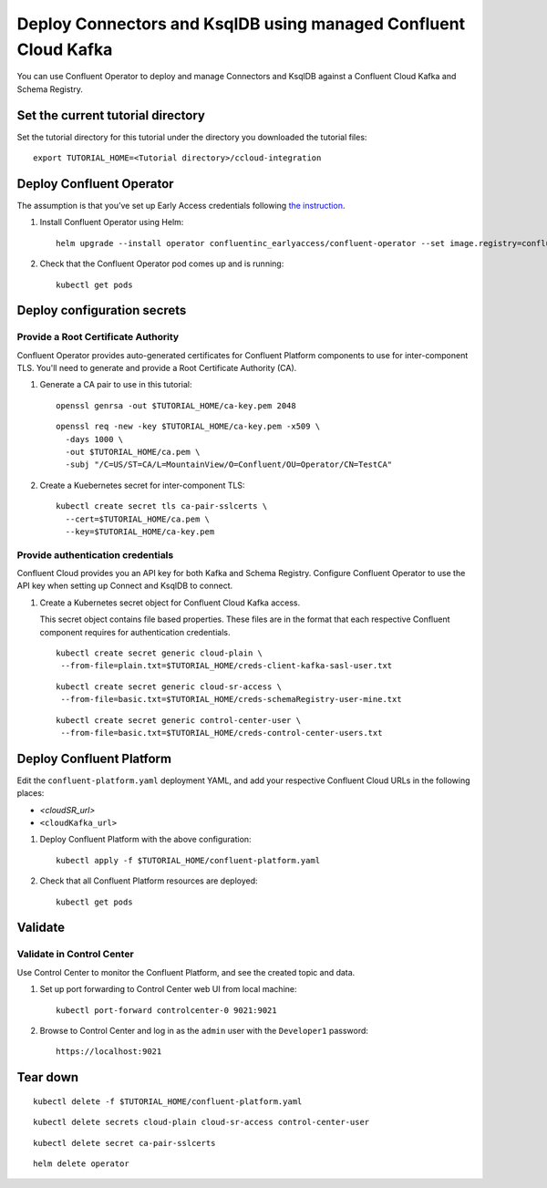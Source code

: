 Deploy Connectors and KsqlDB using managed Confluent Cloud Kafka
================================================================

You can use Confluent Operator to deploy and manage Connectors and KsqlDB against a Confluent Cloud Kafka and Schema Registry.

==================================
Set the current tutorial directory
==================================

Set the tutorial directory for this tutorial under the directory you downloaded
the tutorial files:

::
   
  export TUTORIAL_HOME=<Tutorial directory>/ccloud-integration
  
=========================
Deploy Confluent Operator
=========================

The assumption is that you’ve set up Early Access credentials following `the
instruction
<https://github.com/confluentinc/operator-earlyaccess/blob/master/README.rst>`__.

#. Install Confluent Operator using Helm:

   ::

     helm upgrade --install operator confluentinc_earlyaccess/confluent-operator --set image.registry=confluent-docker-internal-early-access-operator-2.jfrog.io
  
#. Check that the Confluent Operator pod comes up and is running:

   ::
     
     kubectl get pods


============================
Deploy configuration secrets
============================

Provide a Root Certificate Authority
^^^^^^^^^^^^^^^^^^^^^^^^^^^^^^^^^^^^

Confluent Operator provides auto-generated certificates for Confluent Platform
components to use for inter-component TLS. You'll need to generate and provide a
Root Certificate Authority (CA).

#. Generate a CA pair to use in this tutorial:

   ::

     openssl genrsa -out $TUTORIAL_HOME/ca-key.pem 2048
    
   ::

     openssl req -new -key $TUTORIAL_HOME/ca-key.pem -x509 \
       -days 1000 \
       -out $TUTORIAL_HOME/ca.pem \
       -subj "/C=US/ST=CA/L=MountainView/O=Confluent/OU=Operator/CN=TestCA"

#. Create a Kuebernetes secret for inter-component TLS:

   ::

     kubectl create secret tls ca-pair-sslcerts \
       --cert=$TUTORIAL_HOME/ca.pem \
       --key=$TUTORIAL_HOME/ca-key.pem

Provide authentication credentials
^^^^^^^^^^^^^^^^^^^^^^^^^^^^^^^^^^

Confluent Cloud provides you an API key for both Kafka and Schema Registry.
Configure Confluent Operator to use the API key when setting up Connect and KsqlDB to connect.

#. Create a Kubernetes secret object for Confluent Cloud Kafka access.

   This secret object contains file based properties. These files are in the
   format that each respective Confluent component requires for authentication
   credentials.

   ::
   
     kubectl create secret generic cloud-plain \
      --from-file=plain.txt=$TUTORIAL_HOME/creds-client-kafka-sasl-user.txt

   ::
   
     kubectl create secret generic cloud-sr-access \
      --from-file=basic.txt=$TUTORIAL_HOME/creds-schemaRegistry-user-mine.txt
   
   ::
   
     kubectl create secret generic control-center-user \
      --from-file=basic.txt=$TUTORIAL_HOME/creds-control-center-users.txt

=========================
Deploy Confluent Platform
=========================

Edit the ``confluent-platform.yaml`` deployment YAML, and add your respective Confluent Cloud URLs in the following places:

- `<cloudSR_url>`
- ``<cloudKafka_url>``



#. Deploy Confluent Platform with the above configuration:

   ::

     kubectl apply -f $TUTORIAL_HOME/confluent-platform.yaml

#. Check that all Confluent Platform resources are deployed:

   ::
   
     kubectl get pods

========
Validate
========

Validate in Control Center
^^^^^^^^^^^^^^^^^^^^^^^^^^

Use Control Center to monitor the Confluent Platform, and see the created topic
and data.

#. Set up port forwarding to Control Center web UI from local machine:

   ::

     kubectl port-forward controlcenter-0 9021:9021

#. Browse to Control Center and log in as the ``admin`` user with the ``Developer1`` password:

   ::
   
     https://localhost:9021

=========
Tear down
=========

::

  kubectl delete -f $TUTORIAL_HOME/confluent-platform.yaml

::

  kubectl delete secrets cloud-plain cloud-sr-access control-center-user

::

  kubectl delete secret ca-pair-sslcerts

::

  helm delete operator
